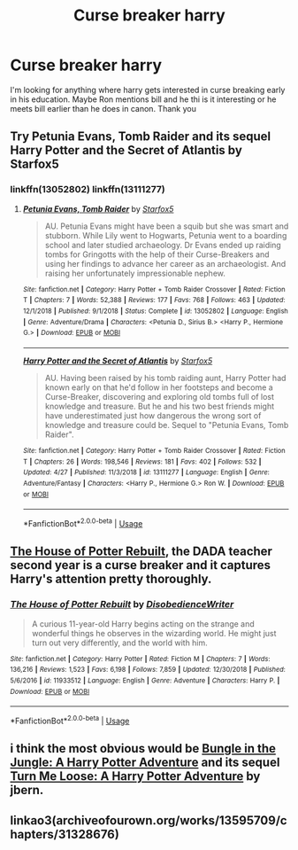 #+TITLE: Curse breaker harry

* Curse breaker harry
:PROPERTIES:
:Author: IDidntPlanForThis
:Score: 14
:DateUnix: 1556859765.0
:DateShort: 2019-May-03
:FlairText: Request
:END:
I'm looking for anything where harry gets interested in curse breaking early in his education. Maybe Ron mentions bill and he thi is it interesting or he meets bill earlier than he does in canon. Thank you


** Try Petunia Evans, Tomb Raider and its sequel Harry Potter and the Secret of Atlantis by Starfox5
:PROPERTIES:
:Author: MrJDN
:Score: 8
:DateUnix: 1556864563.0
:DateShort: 2019-May-03
:END:

*** linkffn(13052802) linkffn(13111277)
:PROPERTIES:
:Author: Starfox5
:Score: 2
:DateUnix: 1556866079.0
:DateShort: 2019-May-03
:END:

**** [[https://www.fanfiction.net/s/13052802/1/][*/Petunia Evans, Tomb Raider/*]] by [[https://www.fanfiction.net/u/2548648/Starfox5][/Starfox5/]]

#+begin_quote
  AU. Petunia Evans might have been a squib but she was smart and stubborn. While Lily went to Hogwarts, Petunia went to a boarding school and later studied archaeology. Dr Evans ended up raiding tombs for Gringotts with the help of their Curse-Breakers and using her findings to advance her career as an archaeologist. And raising her unfortunately impressionable nephew.
#+end_quote

^{/Site/:} ^{fanfiction.net} ^{*|*} ^{/Category/:} ^{Harry} ^{Potter} ^{+} ^{Tomb} ^{Raider} ^{Crossover} ^{*|*} ^{/Rated/:} ^{Fiction} ^{T} ^{*|*} ^{/Chapters/:} ^{7} ^{*|*} ^{/Words/:} ^{52,388} ^{*|*} ^{/Reviews/:} ^{177} ^{*|*} ^{/Favs/:} ^{768} ^{*|*} ^{/Follows/:} ^{463} ^{*|*} ^{/Updated/:} ^{12/1/2018} ^{*|*} ^{/Published/:} ^{9/1/2018} ^{*|*} ^{/Status/:} ^{Complete} ^{*|*} ^{/id/:} ^{13052802} ^{*|*} ^{/Language/:} ^{English} ^{*|*} ^{/Genre/:} ^{Adventure/Drama} ^{*|*} ^{/Characters/:} ^{<Petunia} ^{D.,} ^{Sirius} ^{B.>} ^{<Harry} ^{P.,} ^{Hermione} ^{G.>} ^{*|*} ^{/Download/:} ^{[[http://www.ff2ebook.com/old/ffn-bot/index.php?id=13052802&source=ff&filetype=epub][EPUB]]} ^{or} ^{[[http://www.ff2ebook.com/old/ffn-bot/index.php?id=13052802&source=ff&filetype=mobi][MOBI]]}

--------------

[[https://www.fanfiction.net/s/13111277/1/][*/Harry Potter and the Secret of Atlantis/*]] by [[https://www.fanfiction.net/u/2548648/Starfox5][/Starfox5/]]

#+begin_quote
  AU. Having been raised by his tomb raiding aunt, Harry Potter had known early on that he'd follow in her footsteps and become a Curse-Breaker, discovering and exploring old tombs full of lost knowledge and treasure. But he and his two best friends might have underestimated just how dangerous the wrong sort of knowledge and treasure could be. Sequel to "Petunia Evans, Tomb Raider".
#+end_quote

^{/Site/:} ^{fanfiction.net} ^{*|*} ^{/Category/:} ^{Harry} ^{Potter} ^{+} ^{Tomb} ^{Raider} ^{Crossover} ^{*|*} ^{/Rated/:} ^{Fiction} ^{T} ^{*|*} ^{/Chapters/:} ^{26} ^{*|*} ^{/Words/:} ^{198,546} ^{*|*} ^{/Reviews/:} ^{181} ^{*|*} ^{/Favs/:} ^{402} ^{*|*} ^{/Follows/:} ^{532} ^{*|*} ^{/Updated/:} ^{4/27} ^{*|*} ^{/Published/:} ^{11/3/2018} ^{*|*} ^{/id/:} ^{13111277} ^{*|*} ^{/Language/:} ^{English} ^{*|*} ^{/Genre/:} ^{Adventure/Fantasy} ^{*|*} ^{/Characters/:} ^{<Harry} ^{P.,} ^{Hermione} ^{G.>} ^{Ron} ^{W.} ^{*|*} ^{/Download/:} ^{[[http://www.ff2ebook.com/old/ffn-bot/index.php?id=13111277&source=ff&filetype=epub][EPUB]]} ^{or} ^{[[http://www.ff2ebook.com/old/ffn-bot/index.php?id=13111277&source=ff&filetype=mobi][MOBI]]}

--------------

*FanfictionBot*^{2.0.0-beta} | [[https://github.com/tusing/reddit-ffn-bot/wiki/Usage][Usage]]
:PROPERTIES:
:Author: FanfictionBot
:Score: 2
:DateUnix: 1556866094.0
:DateShort: 2019-May-03
:END:


** [[https://www.fanfiction.net/s/11933512/1/The-House-of-Potter-Rebuilt][The House of Potter Rebuilt]], the DADA teacher second year is a curse breaker and it captures Harry's attention pretty thoroughly.
:PROPERTIES:
:Author: Frystix
:Score: 5
:DateUnix: 1556862773.0
:DateShort: 2019-May-03
:END:

*** [[https://www.fanfiction.net/s/11933512/1/][*/The House of Potter Rebuilt/*]] by [[https://www.fanfiction.net/u/1228238/DisobedienceWriter][/DisobedienceWriter/]]

#+begin_quote
  A curious 11-year-old Harry begins acting on the strange and wonderful things he observes in the wizarding world. He might just turn out very differently, and the world with him.
#+end_quote

^{/Site/:} ^{fanfiction.net} ^{*|*} ^{/Category/:} ^{Harry} ^{Potter} ^{*|*} ^{/Rated/:} ^{Fiction} ^{M} ^{*|*} ^{/Chapters/:} ^{7} ^{*|*} ^{/Words/:} ^{136,216} ^{*|*} ^{/Reviews/:} ^{1,523} ^{*|*} ^{/Favs/:} ^{6,198} ^{*|*} ^{/Follows/:} ^{7,859} ^{*|*} ^{/Updated/:} ^{12/30/2018} ^{*|*} ^{/Published/:} ^{5/6/2016} ^{*|*} ^{/id/:} ^{11933512} ^{*|*} ^{/Language/:} ^{English} ^{*|*} ^{/Genre/:} ^{Adventure} ^{*|*} ^{/Characters/:} ^{Harry} ^{P.} ^{*|*} ^{/Download/:} ^{[[http://www.ff2ebook.com/old/ffn-bot/index.php?id=11933512&source=ff&filetype=epub][EPUB]]} ^{or} ^{[[http://www.ff2ebook.com/old/ffn-bot/index.php?id=11933512&source=ff&filetype=mobi][MOBI]]}

--------------

*FanfictionBot*^{2.0.0-beta} | [[https://github.com/tusing/reddit-ffn-bot/wiki/Usage][Usage]]
:PROPERTIES:
:Author: FanfictionBot
:Score: 2
:DateUnix: 1556862781.0
:DateShort: 2019-May-03
:END:


** i think the most obvious would be [[https://www.fanfiction.net/s/2889350/1/Bungle-in-the-Jungle-A-Harry-Potter-Adventure][Bungle in the Jungle: A Harry Potter Adventure]] and its sequel [[https://www.fanfiction.net/s/3759007/1/Turn-Me-Loose-A-Harry-Potter-Adventure][Turn Me Loose: A Harry Potter Adventure]] by jbern.
:PROPERTIES:
:Author: premier312
:Score: 10
:DateUnix: 1556876764.0
:DateShort: 2019-May-03
:END:


** linkao3(archiveofourown.org/works/13595709/chapters/31328676)
:PROPERTIES:
:Author: LiriStorm
:Score: 2
:DateUnix: 1556887010.0
:DateShort: 2019-May-03
:END:
